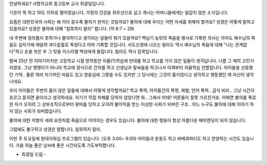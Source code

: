 안녕하세요? 사명의교회 중고등부 교사 최광일입니다.

기온이 뚝 하고 10도 이하로 떨어졌습니다. 
가정의 건강을 최우선으로 삼고 계시는 어머니들에게는 달갑지 않은 소식입니다.

요즘은 대한민국의 사회는 왜 이리 갈수록 불의가 판치는 것일까요?
불의에 대해 우리는 어떤 자세를 취해야 할까요?
성경은 어떻게 말하고 있을까요?
성경은 불의에 대해 "침묵하지 말라" 합니다. (막 6:7 ~ 29)

내 주변에 정의롭지 못하거나 불의하다고 생각되는 일들이 뭐가 있을까요?
백남기 농민의 죽음을 병사로 기록한 의사는 아마도 예수님의 죽음도 십자가에 매달려 과다출혈로 죽었다고
아마 기록할 것입니다. 
사도신경에 나오는 빌라도 역시 예수님의 죽음에 대해 "나는 관계없다"하고 손을 씻은 후 그 탓을 이스라엘 백성에게 돌립니다. 
빌라도 역시 침묵입니다.

벌써 25년 전 이야기이지만 고등학교 시절 방학동안 자율(?)학습에 반대를 하고 학교를 가지 않은 일들이
생각납니다. 나름 그 때의 고민거리였죠. 그냥 땡땡이가 아니라 학교에 정식으로 건의를 하고 선생님과 말싸움을 하고나서
이제부터 자율학습 안할랍니다. 아이들을 선동했던 기억.. 물론 여러 치기어린 마음도 있고 영웅심에 그랬을 수도 있지만
그 당시에는 그것이 옳지않다고 생각하고 행동했던 제 자신이 생각나네요. 

우리 아이들은 주변의 옳지 않은 일들에 대해서 어떻게 생각할까요? 
학교 폭력, 아이들간의 폭행, 체벌, 언어 폭력.. 급식 비리..
그냥 시간이 흐르고 묻히면 끝이라고 생각하네요. 
자기가 직접 피해를 당하지 않았다면 뭐.. 그래서 어때?
어른들이 잘못 가르친거죠. 
어쩌면 불의를 폭로한 자가 오히려 그 상부조직으로부터 왕따를 당하고 오히려 불이익을 받는 
이상한 사회가 되버린 구조.. 어느 누구도 불의에 대해 이야기 하지 않는 사회가 되버렸습니다. 

불의에 대한 저항이 세례 요한처럼 죽음으로 이어지는 경우도 있습니다. 
불의에 대한 행동이 항상 아름다운 해피엔딩이 되지 않습니다.

그럼에도 불구하고 성경은 말합니다.  침묵하지 말라. 

이번 주 토요일에 원데이워십 프로그램이 있습니다. (오후 3:00~ 9:00)
아이들과 운동도 하고 바베큐파티도 하고 찬양하는 시간도 있습니다.
가을 하늘 좋은 날씨에 좋은 시간되도록 기도부탁합니다.

- 최광일 드림 - 

